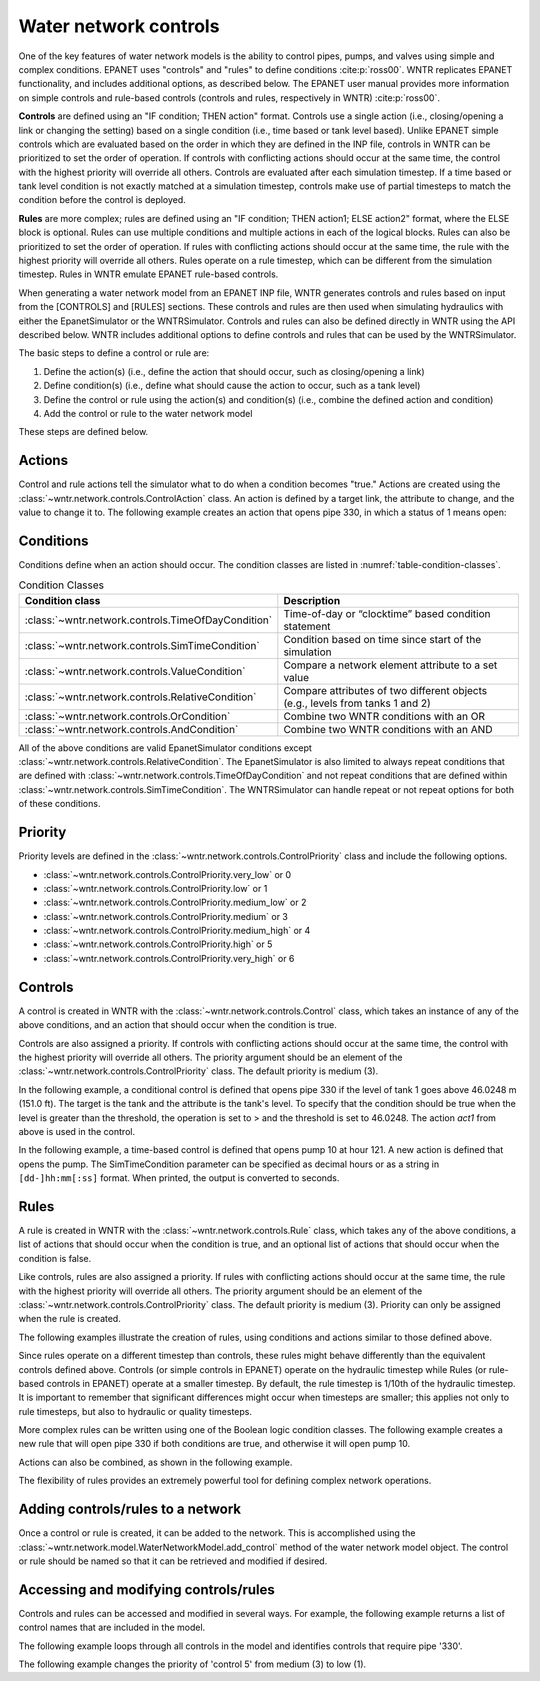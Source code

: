 .. raw:: latex

    \clearpage
	
Water network controls
======================================

One of the key features of water network models is the ability to control pipes, pumps, and valves using simple and complex conditions.  
EPANET uses "controls" and "rules" to define conditions :cite:p:`ross00`. WNTR replicates EPANET functionality, and includes additional options, as described below. The EPANET user manual provides more information on simple controls and rule-based controls (controls and rules, respectively in WNTR) :cite:p:`ross00`.

**Controls** are defined using an "IF condition; THEN action" format.  
Controls use a single action (i.e., closing/opening a link or changing the setting) based on a single condition (i.e., time based or tank level based).
Unlike EPANET simple controls which are evaluated based on the order in which they are defined in the INP file, 
controls in WNTR can be prioritized to set the order of operation. 
If controls with conflicting actions should occur at the same time, the control with the highest priority will override all others. 
Controls are evaluated after each simulation timestep. 
If a time based or tank level condition is not exactly matched at a simulation timestep, controls make use of partial timesteps to match the condition before the control is deployed.

**Rules** are more complex; rules are defined using an "IF condition; THEN action1; ELSE action2" format, where the ELSE block is optional.
Rules can use multiple conditions and multiple actions in each of the logical blocks.  Rules can also be prioritized to set the order of operation.
If rules with conflicting actions should occur at the same time, the rule with the highest priority will override all others.
Rules operate on a rule timestep, which can be different from the simulation timestep.  
Rules in WNTR emulate EPANET rule-based controls.

When generating a water network model from an EPANET INP file, WNTR generates controls and rules based on input from the [CONTROLS] and [RULES] sections.  
These controls and rules are then used when simulating hydraulics with either the EpanetSimulator or the WNTRSimulator.
Controls and rules can also be defined directly in WNTR using the API described below.
WNTR includes additional options to define controls and rules that can be used by the WNTRSimulator.

The basic steps to define a control or rule are:

1. Define the action(s) (i.e., define the action that should occur, such as closing/opening a link)
2. Define condition(s) (i.e., define what should cause the action to occur, such as a tank level)
3. Define the control or rule using the action(s) and condition(s) (i.e., combine the defined action and condition)
4. Add the control or rule to the water network model

These steps are defined below.  

.. only:: latex

   See the `online API documentation <https://usepa.github.io/WNTR/apidoc/wntr.network.controls.html>`_ for more information on controls.
   
Actions
-----------------------

Control and rule actions tell the simulator what to do when a condition becomes "true." 
Actions are created using the :class:`~wntr.network.controls.ControlAction` class.
An action is defined by a target link, the attribute to change, and the value to change it to.
The following example creates an action that opens pipe 330, in which a status of 1 means open:

.. doctest::

    >>> import wntr
    >>> import wntr.network.controls as controls
	
    >>> wn = wntr.network.WaterNetworkModel('Net3')
    >>> pipe = wn.get_link('330')
    >>> act1 = controls.ControlAction(pipe, 'status', 1)
    >>> print(act1)
    PIPE 330 STATUS IS OPEN

Conditions
----------

Conditions define when an action should occur. The condition classes are listed in :numref:`table-condition-classes`.

.. _table-condition-classes:
.. table:: Condition Classes

   ====================================================  ========================================================================================
   Condition class                                       Description
   ====================================================  ========================================================================================
   :class:`~wntr.network.controls.TimeOfDayCondition`	 Time-of-day or “clocktime” based condition statement
   :class:`~wntr.network.controls.SimTimeCondition`	     Condition based on time since start of the simulation
   :class:`~wntr.network.controls.ValueCondition`	     Compare a network element attribute to a set value
   :class:`~wntr.network.controls.RelativeCondition`	 Compare attributes of two different objects (e.g., levels from tanks 1 and 2)
   :class:`~wntr.network.controls.OrCondition`	         Combine two WNTR conditions with an OR
   :class:`~wntr.network.controls.AndCondition`	         Combine two WNTR conditions with an AND
   ====================================================  ========================================================================================

All of the above conditions are valid EpanetSimulator conditions except :class:`~wntr.network.controls.RelativeCondition`.
The EpanetSimulator is also limited to always
repeat conditions that are defined with :class:`~wntr.network.controls.TimeOfDayCondition` and 
not repeat conditions that are defined within :class:`~wntr.network.controls.SimTimeCondition`.
The WNTRSimulator can handle repeat or not repeat options for both of these conditions.

Priority
-----------

Priority levels are defined in the :class:`~wntr.network.controls.ControlPriority` class and 
include the following options.

* :class:`~wntr.network.controls.ControlPriority.very_low` or 0
* :class:`~wntr.network.controls.ControlPriority.low` or 1
* :class:`~wntr.network.controls.ControlPriority.medium_low` or 2
* :class:`~wntr.network.controls.ControlPriority.medium` or 3
* :class:`~wntr.network.controls.ControlPriority.medium_high` or 4
* :class:`~wntr.network.controls.ControlPriority.high` or 5
* :class:`~wntr.network.controls.ControlPriority.very_high` or 6

Controls
---------------------

A control is created in WNTR with the :class:`~wntr.network.controls.Control` class, which takes an instance 
of any of the above conditions, and an action that should occur when the condition is true. 

Controls are also assigned a priority. 
If controls with conflicting actions should occur at the same time, the control with the highest priority will override 
all others. The priority argument should be an element of the :class:`~wntr.network.controls.ControlPriority` class. The default 
priority is medium (3). 

In the following example, a conditional control is defined that opens pipe 330 if the level of tank 1 goes above 46.0248 m (151.0 ft).
The target is the tank and the attribute is the tank's level.
To specify that the condition should be true when the level is greater than the threshold, the operation is set to > and the threshold is set to 46.0248.
The action `act1` from above is used in the control.

.. doctest::
	
    >>> tank = wn.get_node('1')
    >>> cond1 = controls.ValueCondition(tank, 'level', '>', 46.0248)
    >>> print(cond1)
    TANK 1 LEVEL ABOVE 46.0248
    
    >>> ctrl1 = controls.Control(cond1, act1, name='control1')
    >>> print(ctrl1)
    IF TANK 1 LEVEL ABOVE 46.0248 THEN PIPE 330 STATUS IS OPEN PRIORITY 3
    
In the following example, a time-based control is defined that opens pump 10 at hour 121.
A new action is defined that opens the pump. The SimTimeCondition parameter can be specified as decimal hours
or as a string in ``[dd-]hh:mm[:ss]`` format. When printed, the output is converted to seconds.

.. doctest::
    
    >>> pump = wn.get_link('10')
    >>> act2 = controls.ControlAction(pump, 'status', 1)
    >>> cond2 = controls.SimTimeCondition(wn, '=', '121:00:00')
    >>> print(cond2)
    SYSTEM TIME IS 121:00:00
    
    >>> ctrl2 = controls.Control(cond2, act2, name='control2')
    >>> print(ctrl2)
    IF SYSTEM TIME IS 121:00:00 THEN PUMP 10 STATUS IS OPEN PRIORITY 3

Rules
--------------------------
A rule is created in WNTR with the :class:`~wntr.network.controls.Rule` class, which takes any of the above conditions, 
a list of actions that should occur when the condition is true, and an optional list of actions that should occur 
when the condition is false.  

Like controls, rules are also assigned a priority. 
If rules with conflicting actions should occur at the same time, the rule with the highest priority will override 
all others. The priority argument should be an element of the :class:`~wntr.network.controls.ControlPriority` class. The default 
priority is medium (3). Priority can only be assigned when the rule is created.

The following examples illustrate the creation of rules, using conditions and actions similar to those defined above.

.. doctest::

    >>> cond2 = controls.SimTimeCondition(wn, controls.Comparison.ge, '121:00:00')
    
    >>> rule1 = controls.Rule(cond1, [act1], name='rule1')
    >>> print(rule1)
    IF TANK 1 LEVEL ABOVE 46.0248 THEN PIPE 330 STATUS IS OPEN PRIORITY 3
    
    >>> pri5 = controls.ControlPriority.high
    >>> rule2 = controls.Rule(cond2, [act2], name='rule2', priority=pri5)
    >>> print(rule2)
    IF SYSTEM TIME >= 121:00:00 THEN PUMP 10 STATUS IS OPEN PRIORITY 5

Since rules operate on a different timestep than controls, these rules might behave differently than the equivalent controls defined above. 
Controls (or simple controls in EPANET) operate on the hydraulic timestep while Rules (or rule-based controls in EPANET) operate at a smaller timestep. 
By default, the rule timestep is 1/10th of the hydraulic timestep. It is important to remember that significant differences 
might occur when timesteps are smaller; this applies not only to rule timesteps, but also to hydraulic or quality timesteps.

More complex rules can be written using one of the Boolean logic condition classes.
The following example creates a new rule that will open pipe 330 if both conditions are true, 
and otherwise it will open pump 10. 

.. doctest::
    
    >>> cond3 = controls.AndCondition(cond1, cond2)
    >>> print(cond3)
     TANK 1 LEVEL ABOVE 46.0248 AND SYSTEM TIME >= 121:00:00 
    
    >>> rule3 = controls.Rule(cond3, [act1], [act2], priority=3, name='complex_rule')
    >>> print(rule3)
    IF  TANK 1 LEVEL ABOVE 46.0248 AND SYSTEM TIME >= 121:00:00  THEN PIPE 330 STATUS IS OPEN ELSE PUMP 10 STATUS IS OPEN PRIORITY 3

Actions can also be combined, as shown in the following example.

.. doctest::

    >>> cond4 = controls.OrCondition(cond1, cond2)
    >>> rule4 = controls.Rule(cond4, [act1, act2], name='rule4')
    >>> print(rule4)
    IF  TANK 1 LEVEL ABOVE 46.0248 OR SYSTEM TIME >= 121:00:00  THEN PIPE 330 STATUS IS OPEN AND PUMP 10 STATUS IS OPEN PRIORITY 3

The flexibility of rules provides an extremely powerful tool for defining complex network operations.

Adding controls/rules to a network
------------------------------------

Once a control or rule is created, it can be added to the network.
This is accomplished using the :class:`~wntr.network.model.WaterNetworkModel.add_control` method of the water network model object.
The control or rule should be named so that it can be retrieved and modified if desired.

.. doctest::

    >>> wn.add_control('NewTimeControl', ctrl2)
    >>> wn.get_control('NewTimeControl')
    <Control: 'control2', <SimTimeCondition: model, 'Is', '5-01:00:00', False, 0>, [<ControlAction: 10, status, OPEN>], [], priority=3>

..
	If a control of that name already exists, an error will occur. In this case, the control will need to be deleted first.

	.. doctest::

		>>> wn.add_control('NewTimeControl', ctrl2)   # doctest: +SKIP
		ValueError: The name provided for the control is already used. Please either remove the control with that name first or use a different name for this control.
		>>> wn.remove_control('NewTimeControl')
		>>> wn.add_control('NewTimeControl', ctrl2)   # doctest: +SKIP

Accessing and modifying controls/rules
---------------------------------------

Controls and rules can be accessed and modified in several ways. 
For example, the following example returns a list of control names that are included in the model.

.. doctest::

    >>> control_name_list = wn.control_name_list
    >>> print(control_name_list)
    ['control 1', 'control 2', 'control 3', 'control 4', 'control 5', 'control 6', 'control 7', 'control 8', 'control 9', 'control 10', 'control 11', 'control 12', 'control 13', 'control 14', 'control 15', 'control 16', 'control 17', 'control 18']
    
The following example loops through all controls in the model and identifies controls that require pipe '330'.

.. doctest::

    >>> pipe = wn.get_link('330')
    >>> for name, control in wn.controls():
    ...     if pipe in control.requires():
    ...         print(name, control)
    control 17 IF TANK 1 LEVEL BELOW 5.21208 THEN PIPE 330 STATUS IS CLOSED PRIORITY 3
    control 18 IF TANK 1 LEVEL ABOVE 5.821680000000001 THEN PIPE 330 STATUS IS OPEN PRIORITY 3
    
The following example changes the priority of 'control 5' from medium (3) to low (1).

.. doctest::

    >>> control = wn.get_control('control 5')
    >>> print(control)
    IF SYSTEM TIME IS 49:00:00 THEN PUMP 10 STATUS IS OPEN PRIORITY 3
    >>> control.update_priority(1) # low
    >>> print(control)
    IF SYSTEM TIME IS 49:00:00 THEN PUMP 10 STATUS IS OPEN PRIORITY 1
